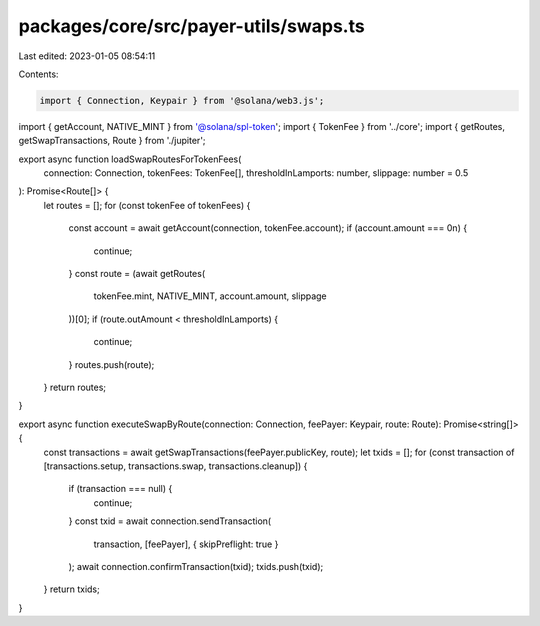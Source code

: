 packages/core/src/payer-utils/swaps.ts
======================================

Last edited: 2023-01-05 08:54:11

Contents:

.. code-block:: ts

    import { Connection, Keypair } from '@solana/web3.js';
import { getAccount, NATIVE_MINT } from '@solana/spl-token';
import { TokenFee } from '../core';
import { getRoutes, getSwapTransactions, Route } from './jupiter';

export async function loadSwapRoutesForTokenFees(
    connection: Connection,
    tokenFees: TokenFee[],
    thresholdInLamports: number,
    slippage: number = 0.5
): Promise<Route[]> {
    let routes = [];
    for (const tokenFee of tokenFees) {
        const account = await getAccount(connection, tokenFee.account);
        if (account.amount === 0n) {
            continue;
        }
        const route = (await getRoutes(
            tokenFee.mint, NATIVE_MINT, account.amount, slippage
        ))[0];
        if (route.outAmount < thresholdInLamports) {
            continue;
        }
        routes.push(route);
    }
    return routes;
}

export async function executeSwapByRoute(connection: Connection, feePayer: Keypair, route: Route): Promise<string[]> {
    const transactions = await getSwapTransactions(feePayer.publicKey, route);
    let txids = [];
    for (const transaction of [transactions.setup, transactions.swap, transactions.cleanup]) {
        if (transaction === null) {
            continue;
        }
        const txid = await connection.sendTransaction(
            transaction,
            [feePayer],
            { skipPreflight: true }
        );
        await connection.confirmTransaction(txid);
        txids.push(txid);
    }
    return txids;
}


